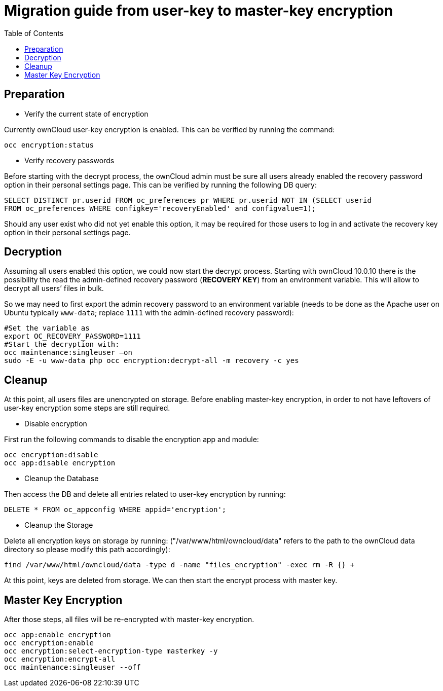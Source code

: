 = Migration guide from user-key to master-key encryption 
:toc:

== Preparation

* Verify the current state of encryption

Currently ownCloud user-key encryption is enabled. This can be verified by running the command:

----
occ encryption:status
----

* Verify recovery passwords

Before starting with the decrypt process, the ownCloud admin must be sure all users already enabled the recovery password option in their personal settings page. This can be verified by
running the following DB query:

----
SELECT DISTINCT pr.userid FROM oc_preferences pr WHERE pr.userid NOT IN (SELECT userid
FROM oc_preferences WHERE configkey='recoveryEnabled' and configvalue=1); 
----

Should any user exist who did not yet enable this option, it may be required for those users to log in and activate the recovery key option in their personal settings page.


== Decryption

Assuming all users enabled this option, we could now start the decrypt process. Starting with ownCloud 10.0.10 there is the possibility the read the admin-defined recovery password (**RECOVERY KEY**) from an environment variable. This will allow to decrypt all users’ files in bulk.

So we may need to first export the admin recovery password to an environment variable (needs to be done as the Apache user on Ubuntu typically `www-data`; replace `1111` with the admin-defined recovery password):

----
#Set the variable as 
export OC_RECOVERY_PASSWORD=1111
#Start the decryption with: 
occ maintenance:singleuser –on
sudo -E -u www-data php occ encryption:decrypt-all -m recovery -c yes
----

== Cleanup

At this point, all users files are unencrypted on storage. Before enabling master-key encryption, in order to not have leftovers of user-key encryption some steps are still required. 

* Disable encryption

First run the following commands to disable the encryption app and module:

----
occ encryption:disable
occ app:disable encryption
----

* Cleanup the Database

Then access the DB and delete all entries related to user-key encryption by running:

----
DELETE * FROM oc_appconfig WHERE appid='encryption';
----

* Cleanup the Storage

Delete all encryption keys on storage by running:
("/var/www/html/owncloud/data" refers to the path to the ownCloud data directory so please modify this path accordingly):

----
find /var/www/html/owncloud/data -type d -name "files_encryption" -exec rm -R {} +
----

At this point, keys are deleted from storage. We can then start the encrypt process with master key.

== Master Key Encryption
After those steps, all files will be re-encrypted with master-key encryption.

----
occ app:enable encryption
occ encryption:enable
occ encryption:select-encryption-type masterkey -y
occ encryption:encrypt-all
occ maintenance:singleuser --off
----
